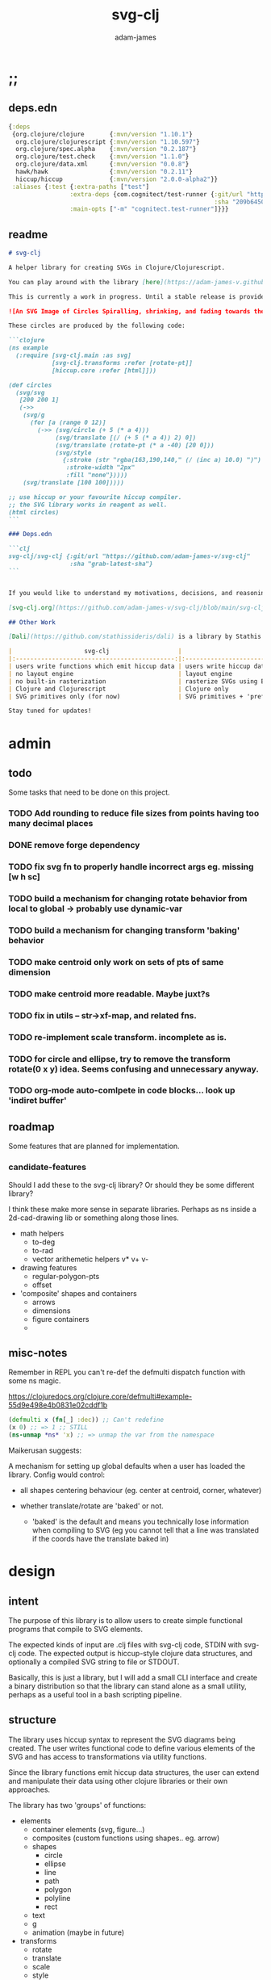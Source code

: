 * ;;
#+Title: svg-clj
#+AUTHOR: adam-james
#+STARTUP: overview
#+EXCLUDE_TAGS: excl
#+PROPERTY: header-args :cache yes :noweb yes :results none :mkdirp yes :padline yes :async
#+HTML_DOCTYPE: html5
#+OPTIONS: toc:2 num:nil html-style:nil html-postamble:nil html-preamble:nil html5-fancy:t

** deps.edn
#+NAME: deps.edn
#+begin_src clojure :tangle ./deps.edn
{:deps 
 {org.clojure/clojure       {:mvn/version "1.10.1"}
  org.clojure/clojurescript {:mvn/version "1.10.597"}
  org.clojure/spec.alpha    {:mvn/version "0.2.187"}
  org.clojure/test.check    {:mvn/version "1.1.0"}
  org.clojure/data.xml      {:mvn/version "0.0.8"}
  hawk/hawk                 {:mvn/version "0.2.11"}
  hiccup/hiccup             {:mvn/version "2.0.0-alpha2"}}
 :aliases {:test {:extra-paths ["test"]
                 :extra-deps {com.cognitect/test-runner {:git/url "https://github.com/cognitect-labs/test-runner.git"
                                                         :sha "209b64504cb3bd3b99ecfec7937b358a879f55c1"}}
                 :main-opts ["-m" "cognitect.test-runner"]}}}

#+end_src

** readme
#+BEGIN_SRC markdown :tangle ./readme.md
# svg-clj

A helper library for creating SVGs in Clojure/Clojurescript.

You can play around with the library [here](https://adam-james-v.github.io/dev/svg-clj/)

This is currently a work in progress. Until a stable release is provided, this library is considered to be in a 'prototype' state. Breaking changes are possible until a proper release is achieved.

![An SVG Image of Circles Spiralling, shrinking, and fading towards the image center.](https://github.com/adam-james-v/svg-clj/blob/main/examples/circles.svg "Circles")

These circles are produced by the following code:

```clojure
(ns example
  (:require [svg-clj.main :as svg]
            [svg-clj.transforms :refer [rotate-pt]]
            [hiccup.core :refer [html]]))

(def circles
  (svg/svg
   [200 200 1]
   (->>
    (svg/g 
      (for [a (range 0 12)]
        (->> (svg/circle (+ 5 (* a 4)))
             (svg/translate [(/ (+ 5 (* a 4)) 2) 0])
             (svg/translate (rotate-pt (* a -40) [20 0]))
             (svg/style 
               {:stroke (str "rgba(163,190,140," (/ (inc a) 10.0) ")")
                :stroke-width "2px"
                :fill "none"}))))
    (svg/translate [100 100]))))

;; use hiccup or your favourite hiccup compiler.
;; the SVG library works in reagent as well.
(html circles)
```

### Deps.edn

```clj
svg-clj/svg-clj {:git/url "https://github.com/adam-james-v/svg-clj"
                 :sha "grab-latest-sha"}
```


If you would like to understand my motivations, decisions, and reasoning for the choices I've made in this library, you can read the .org file in the top level of this repo.

[svg-clj.org](https://github.com/adam-james-v/svg-clj/blob/main/svg-clj.org). I attempt to do literate programming in my org files, but I have a scattered approach, so please be patient if you're reading the notes; they may not always make sense. Proper documentation is, naturally, a key element in bringing this project from prototype to release.

## Other Work

[Dali](https://github.com/stathissideris/dali) is a library by Stathis Sideris that also works with SVG. Since I have only recently heard about this library, I have not yet had time to do a detailed comparison but, at a glance, some differences I see are:

|                    svg-clj                   |                       dali                      |
|:--------------------------------------------:|:-----------------------------------------------:|
| users write functions which emit hiccup data | users write hiccup data directly                |
| no layout engine                             | layout engine                                   |
| no built-in rasterization                    | rasterize SVGs using Batik                      |
| Clojure and Clojurescript                    | Clojure only                                    |
| SVG primitives only (for now)                | SVG primitives + 'prefabs' (eg. markers/arrows) |

Stay tuned for updates!

#+END_SRC

* admin
** todo
Some tasks that need to be done on this project.
*** TODO Add rounding to reduce file sizes from points having too many decimal places
*** DONE remove forge dependency
*** TODO fix svg fn to properly handle incorrect args eg. missing [w h sc]
*** TODO build a mechanism for changing rotate behavior from local to global -> probably use *dynamic-var* 
*** TODO build a mechanism for changing transform 'baking' behavior
*** TODO make centroid only work on sets of pts of same dimension
*** TODO make centroid more readable. Maybe juxt?s
*** TODO fix in utils -- str->xf-map, and related fns.
*** TODO re-implement scale transform. incomplete as is.
*** TODO for circle and ellipse, try to remove the transform rotate(0 x y) idea. Seems confusing and unnecessary anyway.
*** TODO org-mode auto-comlpete in code blocks... look up 'indiret buffer'
** roadmap
Some features that are planned for implementation.

*** candidate-features
Should I add these to the svg-clj library? Or should they be some different library?

I think these make more sense in separate libraries. Perhaps as ns inside a 2d-cad-drawing lib or something along those lines. 

- math helpers
  - to-deg
  - to-rad
  - vector arithemetic helpers v* v+ v-
- drawing features  
  - regular-polygon-pts  
  - offset
- 'composite' shapes and containers
  - arrows
  - dimensions
  - figure containers
  - 

** misc-notes
Remember in REPL you can't re-def the defmulti dispatch function with some ns magic.

https://clojuredocs.org/clojure.core/defmulti#example-55d9e498e4b0831e02cddf1b

#+begin_src clojure
(defmulti x (fn[_] :dec)) ;; Can't redefine
(x 0) ;; => 1 ;; STILL 
(ns-unmap *ns* 'x) ;; => unmap the var from the namespace

#+end_src


Maikerusan suggests:

A mechanism for setting up global defaults when a user has loaded the library.
Config would control:
 - all shapes centering behaviour (eg. center at centroid, corner, whatever)

 - whether translate/rotate are 'baked' or not.
   - 'baked' is the default and means you technically lose information when compiling to SVG (eg you cannot tell that a line was translated if the coords have the translate baked in)

* design
** intent
The purpose of this library is to allow users to create simple functional programs that compile to SVG elements. 

The expected kinds of input are .clj files with svg-clj code, STDIN with svg-clj code. The expected output is hiccup-style clojure data structures, and optionally a compiled SVG string to file or STDOUT.

Basically, this is just a library, but I will add a small CLI interface and create a binary distribution so that the library can stand alone as a small utility, perhaps as a useful tool in a bash scripting pipeline.

** structure
The library uses hiccup syntax to represent the SVG diagrams being created. The user writes functional code to define various elements of the SVG and has access to transformations via utility functions.

Since the library functions emit hiccup data structures, the user can extend and manipulate their data using other clojure libraries or their own approaches. 

The library has two 'groups' of functions:

- elements
  - container elements (svg, figure...)
  - composites (custom functions using shapes.. eg. arrow)
  - shapes
    - circle
    - ellipse
    - line
    - path
    - polygon
    - polyline
    - rect
  - text
  - g
  - animation (maybe in future)

- transforms
  - rotate
  - translate
  - scale
  - style

There are utility type functions as well
- geometric utilities (centroid, bounds)
- data manipulation utilities

** opinionated-approach
This is not quite a straight wrapper for SVG functionality. I have altered the default behavior of some functions.

For example, a rectangle is drawn centered around the orgin by default. Plain SVG rectangles draw with the first corner located at the origin by default.

All rotations are applied to shapes locally by default. This means that a circle at [10 0] rotated by 90 deg will not appear to move using svg-clj; the shape itself is being spun around it's center, but that center point is not moving. Default SVG behaviour rotates around the origin by default. So, any elements offset from the orgin will move large distances away from their starting positions. 

This choice was made because it feels more intuitive (to me, at least) to draw with local transformation operations in mind.

As much as possible, all transformation calculations are 'baked' into shape coordinates and points directly. This means that a [10 20] rectangle that gets translated by [100 100] will be rendered to SVG as follows:

#+begin_src clojure
(comment 
  (translate [100 100] (rect 10 20))
  ;; => [:rect {:width 10, :height 20, :x 95.0, :y 90.0, :transform "rotate(0 100.0 100.0)"}]
  (def a *1)
  (html a)
  ;; => "<rect height=\"20\" transform=\"rotate(0 100.0 100.0)\" width=\"10\" x=\"95.0\" y=\"90.0\"></rect>"
)
#+end_src

** feedback
*** GreenCoder
 Greencoder sent several twitter DMs with some criticisms/feedback.

 - translate function is doing 2 things at the same time: Map + translate
  - not good for composability. doesnt behave the same way as map does
  - with translate, the elems are inlined while with map they are not

 - translate keeps specs in the fn body, but spec has slow runtime so make it optional or replace somehow

   --- for 'playground' or quick and dirty REPL work, I still kinda think it's ok. weak argument, but... I'm lazy when I'm in the CLJ repl.

 - hiccup/html deprecated use hiccup2

 - ->> thread last macro should be kept for stream operations to compose better with other fns

 - I think that translate-element should take elem as first argument.


strictly speaking, translate and rotate are not operating on streams of data, but rather on objects
 - assoc and dissoc use thread first -> you do a thing to a single 'object'
 - map and filter use thread last    -> map and filter will work on lists... lazy, infinite, all possible. 

* utils
#+begin_src clojure :tangle ./src/svg_clj/utils.cljc
(ns svg-clj.utils
  (:require [clojure.string :as str]
            #?(:cljs
               [cljs.reader :refer [read-string]])))

;; vector arithmetic helpers
(def v+ (partial mapv +))
(def v- (partial mapv -))
(def v* (partial mapv *))

;; simple calcs
(defn to-deg
  [rad]
  (* rad (/ 180 Math/PI)))

(defn to-rad
  [deg]
  (* deg (/ Math/PI 180)))

(defn round
  [num places]
  (let [d (Math/pow 10 places)]
    (/ (Math/round (* num d)) d)))

(defn average
  [& numbers]
  (let [n (count numbers)]
    (/ (apply + numbers) n)))
 
;; some string transformation tools
(defn v->s
  "Turns the vector `v` into a string formatted for use in SVG attributes."
  [v]
  (str/join "," v))

(defn s->v
  "Turns a string of comma or space separated numbers into a vector."
  [s]
  (-> s
      (str/trim)
      (str/split #"[, ]")
      (#(filter (complement empty?) %))
      (#(mapv read-string %))))

(defn xf-kv->str
  [[k v]]
  (str (symbol k) (apply list v)))

(defn str->xf-kv
  [s]
  (let [split (str/split s #"\(")
        key (keyword (first split))
        val (vec (read-string (str "(" (second split))))]
    [key val]))

(defn xf-map->str
  [m]
  (str/join "\n" (map xf-kv->str m)))

(defn str->xf-map
  [s]
  (if-let [s s]
    (into {} 
          (->> s
               (#(str/replace % #"\)" ")\n"))
               str/split-lines
               (map str/trim)
               (map str->xf-kv)))
    {}))

;; geom
(defn distance
  "compute distance between two points"
  [a b]
  (let [v (v- b a)
        v2 (reduce + (v* v v))]
    (Math/sqrt v2)))

(defn move-pt
  [mv pt]
  (v+ pt mv))

(defn rotate-pt
  [deg [x y]]
  (let [c (Math/cos (to-rad deg))
        s (Math/sin (to-rad deg))]
    [(- (* x c) (* y s))
     (+ (* x s) (* y c))]))

(defn rotate-pt-around-center
  [deg center pt]
  (->> pt
       (move-pt (map - center))
       (rotate-pt deg)
       (move-pt center)))

(defn dot*
  "calculates the dot product of two vectors"
  [a b]
  (reduce + (map * a b)))
;; https://math.stackexchange.com/questions/361412/finding-the-angle-between-three-points
(defn angle-from-pts
  [p1 p2 p3]
  (let [v1 (v- p2 p1)
        v2 (v- p2 p3)
        l1 (distance p1 p2)
        l2 (distance p3 p2)
        n (dot* v1 v2)
        d (Math/abs (* l1 l2))]
    (when (not (= 0.0 (float d)))
      (to-deg (Math/acos (/ n d))))))
#+end_src

* specs-preds
#+begin_src clojure :tangle ./src/svg_clj/specs.cljc
(ns svg-clj.specs
  (:require [clojure.string :as str]
            [clojure.spec.alpha :as s]))
            
(s/def ::pt2d (s/tuple number? number?))
(s/def ::pts (s/coll-of ::pt2d))

(def svg-element-keys
  "SVG elements provided by the library."
  #{:circle
    :ellipse
    :line
    :path
    :polygon
    :polyline
    :rect
    :text
    :image
    :g})

(s/def ::basic-element
  (s/cat :tag svg-element-keys
         :props map?))

(s/def ::text-element
  (s/cat :tag #{:text}
         :props map?
         :content string?))

(s/def ::g-element
  (s/cat :tag #{:g}
         :props map?
         :content (s/* ::svg-element)))

(s/def ::svg-element
  (s/or :basic (s/spec ::basic-element)
        :text (s/spec ::text-element)
        :group (s/spec ::g-element)))

(s/def ::path-element
  (s/cat :tag #{:path}
         :props (s/keys :req-un [::d]) 
         :content (s/* ::svg-element)))

(defn pt2d? [a] (s/valid? ::pt2d a))
(defn pts? [s] (s/valid? ::pts s))

(defn element?
  "Checks if `elem` is an SVG element."
  [elem]
  (s/valid? ::svg-element elem))

(defn path-string-allowed? 
  [string] 
  (empty? (str/replace string #"[MmZzLlHhVvCcSsQqTtAaeE0-9-,.\s]" "")))

(defn path-string-valid-syntax?
  [string]
  (nil? (re-find #"[a-zA-Z][a-zA-Z]" string)))

(defn path-string-valid-start?
  [string]
  (nil? (re-find #"^[0-9-,.]" string)))

(defn path-string-valid-end?
  [string]
  (nil? (re-find #".*[-,.]$" string)))

(defn path-string-single-command?
  [string]
  (= 1 (count (re-seq #"[A-DF-Za-df-z]" string))))

(s/def ::path-string
  (s/and string?
         (complement empty?)
         path-string-allowed?
         path-string-valid-syntax?
         path-string-valid-start?
         path-string-valid-end?
         (complement path-string-single-command?)))

(s/def ::command-string
  (s/and string?
         (complement empty?)
         path-string-allowed?
         path-string-valid-syntax?
         path-string-valid-start?
         path-string-valid-end?
         path-string-single-command?))

(def commands #{"M" "L" "H" "V" "C" "S" "Q" "T" "A" "Z"})
(s/def ::command commands)
(s/def ::coordsys #{:rel :abs})
(s/def ::input (s/or :data (s/+ number?)
                     :nil nil?))
(s/def ::command-map
  (s/keys :req-un [::command ::coordsys ::input]))

(s/def ::bounds
  (s/tuple ::pt2d ::pt2d ::pt2d ::pt2d))
#+end_src

* path-dsl
The path element has a small DSL to create compound curves. This includes the following (taken from [[https://www.w3schools.com/graphics/svg_path.asp]]):

 M = moveto
 L = lineto
 H = horizontal lineto
 V = vertical lineto
 C = curveto
 S = smooth curveto
 Q = quadratic Bézier curve
 T = smooth quadratic Bézier curveto
 A = elliptical Arc
 Z = closepath

** ns
#+BEGIN_SRC clojure :tangle ./src/svg_clj/path.cljc
(ns svg-clj.path
  (:require [clojure.string :as str]
            [svg-clj.utils :as utils]))

#+END_SRC

** path
*** path
This path function is usable by the user but provides no path generation assistance. There are several functions defined later that handle path generation.

#+begin_src clojure :tangle ./src/svg_clj/path.cljc
(defn path
  "Wraps a path string `d` in a hiccup-style data structure.
  The path string is minimally evaluated and is otherwise untouched. Users should consider the function `polygon-path` for constructing paths from points. More complex paths can be built by combining paths with the function `merge-paths`"
  [d]
  [:path {:d d
          :fill-rule "evenodd"}])

#+end_src

**** spec
 #+begin_src clojure :tangle ./src/svg_clj/specs.cljc
 (s/fdef path
   :args (s/cat :d ::path-string)
   :ret ::path-element)
 #+end_src

** commands
Path strings are a sequence of commands. These commands can be thought of as moving a pen along the canvas to draw shapes/lines according to the command's inputs.

The order of these commands must be maintained, otherwise the shape will be drawn differently.

I'm going to make a few functions to split paths into commands and put them in a clojure map.

#+BEGIN_SRC clojure :tangle ./src/svg_clj/path.cljc
(defn- path-command-strings
  "Split the path string `ps` into a vector of path command strings."
  [ps]
  (-> ps
      (str/replace #"\n" " ")
      (str/split #"(?=[A-DF-Za-df-z])")
      (#(map str/trim %))
      (#(filter (complement empty?) %))))

(defn- relative?
  "True if the path command string `cs` has a relative coordinate command.
  Relative coordinate commands are lowercase.
  Absolute coordinate commands are uppercase."
  [cs]
  (let [csx (first (str/split cs #"[a-z]"))]
    (not (= cs csx))))

(defn- coord-sys-key
  "Returns the command string `cs`'s coord. system key.
  Key is either :rel or :abs."
  [cs]
  (if (relative? cs) :rel :abs))

(defn- command-input
  [cs]
  (let [i (str/split cs #"[A-DF-Za-df-z]")]
    (when (not (empty? (rest i)))
      (apply utils/s->v (rest i)))))

(defn- command
  "Transforms a command string `cs` into a map."
  [cs]
  {:command  (str/upper-case (re-find #"[A-DF-Za-df-z]" cs))
   :coordsys (coord-sys-key cs)
   :input (command-input cs)})

(defn- merge-cursor
  [[pcmd ccmd]]
  (let [cursor (vec (take-last 2 (:input pcmd)))]
    (assoc ccmd :cursor cursor)))

(defn path-string->commands
  "Turns path string `ps` into a list of its command maps."
  [ps]
  (->> ps
       path-command-strings
       (map command)
       (concat [{:command "M"
                 :coordsys :abs
                 :input [0 0]}])
       (partition 2 1)
       (map merge-cursor)))
#+END_SRC

*** spec
#+BEGIN_SRC clojure :tangle ./src/svg_clj/specs.cljc
(s/fdef path-command-strings
  :args (s/cat :path-string ::path-string)
  :ret (s/coll-of ::command-string))

(s/fdef command
  :args (s/cat :command-string ::command-string)
  :ret ::command-map)

(s/fdef path-string->commands
  :args (s/cat :path-string ::path-string)
  :ret (s/coll-of ::command-map))
#+END_SRC

** converting-vh
Given a list of commands, go until you find a V or H with a NON V NON H command preceding it.
Use the previous command to get the missing X or Y value
Create an equivalent L command using the recovered coord. and the V or H coord.
Recreate the sequence having swapped the V or H with the new L command.
Repeat this process over the whole sequence.
If the entire sequence has NO V or H, done.

#+BEGIN_SRC clojure :tangle ./src/svg_clj/path.cljc
(defn- any-vh?
  [cmds]
  (not (empty? (filter #{:vline :hline} (map :command cmds)))))

(defn- convert-vh
  [[pcmd ccmd]]
  (if (and (not (any-vh? [pcmd])) ;;prev. cmd must NOT be VH
           (any-vh? [ccmd])) ;; curr. cmd must be VH
    (let [[px py] (take-last 2 (:input pcmd))
          vh (:command ccmd)
          xinput (cond (= vh :hline) [(first (:input ccmd)) py]
                       (= vh :vline) [px (first (:input ccmd))])
          ncmd (-> ccmd
                   (assoc :command :line)
                   (assoc :input xinput))]
      [pcmd ncmd])
    [pcmd ccmd]))

(defn- convert-first-vh-cmd
  [cmds]
  (let [icmd (first cmds)]
    (cons icmd 
          (->> cmds
               (partition 2 1)
               (map convert-vh)
               (map second)))))

(defn- vh->l
  [cmds]
  (let [iters (iterate convert-first-vh-cmd cmds)]
    (->> iters
         (partition 2 1)
         (take-while (fn [[a b]] (not= a b)))
         last
         last)))
#+END_SRC

*** spec
#+BEGIN_SRC clojure :tangle ./src/svg_clj/specs.cljc
(s/fdef vh->l
  :argrs (s/cat :commands (s/coll-of ::command-map))
  :ret (complement any-vh?))
#+END_SRC

** build-path-strings
Given a sequence of command maps, produce a path string.

Then, we can losely consider a sequence of command maps to be the internal data structure for path manipulation. This means you can create multi-path path strings by passing a sequence of sequences of command maps.

For each cmd seq., convert to path-string, then apply string to concatenate these path strings into the final string. You can alternatively treat each path string as the attribute for a new path element and draw them separately.

The requirement is that if a user puts a path string into the system but does not transform it in any way, they should expect an equivalent string to be emitted from the cmds->str fn.

#+BEGIN_SRC clojure :tangle ./src/svg_clj/path.cljc
(defn- cmd->path-string
  [{:keys [:command :coordsys :input] :as cmd}]
  (let [c (if (= coordsys :abs)
            command
            (str/lower-case command))]
    (str c (str/join " " input))))

(defn cmds->path-string
  [cmds]
  (str/join " " (map cmd->path-string cmds)))
#+END_SRC

** merge-paths
#+BEGIN_SRC clojure :tangle ./src/svg_clj/path.cljc
(defn merge-paths
  "Merges a list of path elements together, keeping props from last path in the list."
  [& paths]
  (let [props (second (last paths))
        d (str/join " " (map #(get-in % [1 :d]) paths))]
    [:path (assoc props :d d)]))
#+END_SRC

*** spec
#+begin_src clojure :tangle ./src/svg_clj/specs.cljc
(s/fdef merge-paths
  :args (s/cat :paths (s/coll-of ::path-element))
  :ret ::path-element)
#+END_SRC

** partial-commands
The polygon-path function is a way to create valid path strings from a set of points. The idea is that any call to the polygon fn can be replaced with polygon-path and no visual difference would occur.

Then, paths can be further manipulated by combine and merge.

Convert list of pts into list of commands.
 - first command will be a MOVE command
 - last command will be a CLOSE command
   - can generalize this to polyline by having a close? flag

#+BEGIN_SRC clojure :tangle ./src/svg_clj/path.cljc
(defn- pt->l
  [pt]
  {:command "L"
   :coordsys :abs
   :input (vec pt)})

(defn- pt->m
  [pt]
  {:command "M"
   :coordsys :abs
   :input (vec pt)})
#+END_SRC

** polygons-polylines
#+BEGIN_SRC clojure :tangle ./src/svg_clj/path.cljc
(defn line-path
  [a b]
  (-> [(pt->m a) (pt->l b)]
      cmds->path-string
      path))

(defn polygon-path
  [pts]
  (let [open (pt->m (first pts))
        close {:command "Z"
               :coordsys :abs
               :input nil}]
    (-> (map pt->l (rest pts))
        (conj open)
        vec
        (conj close)
        cmds->path-string
        path)))

(defn polyline-path
  [pts]
  (let [open (pt->m (first pts))]
    (-> (map pt->l (rest pts))
        (conj open)
        vec
        cmds->path-string
        path)))

(defn rect-path
  [w h]
  (let [w2 (/ w 2.0)
        h2 (/ h 2.0)]
    (polygon-path [ [(- w2) (- h2)] [w2 (- h2)] 
                    [w2 h2]         [(- w2) h2] ])))
#+END_SRC

** bezier
#+BEGIN_SRC clojure :tangle ./src/svg_clj/path.cljc
(defn- partial-bezier
  ([a]
   (-> {:command "T"
        :coordsys :abs
        :input (vec a)}
       cmd->path-string))

  ([a b]
   (-> {:command "S"
        :coordsys :abs
        :input (concat a b)}
       cmd->path-string)))

(defn bezier
  ([a b c]
   (let [open (pt->m a)]
     (-> {:command "Q"
          :coordsys :abs
          :input (concat b c)}
         list
         (conj open)
         vec
         cmds->path-string
         path)))

  ([a b c d]
   (let [open (pt->m a)]
     (-> {:command "C"
          :coordsys :abs
          :input (concat b c d)}
         list
         (conj open)
         vec
         cmds->path-string
         path))))
#+END_SRC

** arc
#+BEGIN_SRC clojure :tangle ./src/svg_clj/path.cljc
(defn- partial-arc
  [rx ry rot laf sw a]
  (let [open (pt->m a)]
    (-> {:command "A"
         :coordsys :abs
         :input (concat [rx ry rot laf sw] a)}
        cmd->path-string)))

(defn- build-arc
  [rx ry rot laf sw a b]
  (let [open (pt->m a)]
    (-> {:command "A"
         :coordsys :abs
         :input (concat [rx ry rot laf sw] b)}
        list
        (conj open)
        vec
        cmds->path-string
        path)))

(defn arc
  [a ctr deg]
  (let [r (utils/distance a ctr)
        angle 0
        b (utils/rotate-pt-around-center deg ctr a)
        laf (if (<= deg 180) 0 1)]
     (build-arc r r angle laf 1 a b)))

(defn circle-path
  [r]
  (let [open (pt->m [r 0])
        close {:command "Z"
               :coordsys :abs
               :input nil}]
    (-> [open
         {:command "A"
          :coordsys :abs
          :input [r r 0 1 0 (- r) 0]}
         {:command "A"
          :coordsys :abs
          :input [r r 0 1 0 r 0]}
         close]
        cmds->path-string
        path)))

(defn ellipse-path
  [rx ry]
  (let [open (pt->m [rx 0])
        close {:command "Z"
               :coordsys :abs
               :input nil}]
    (-> [open
         {:command "A"
          :coordsys :abs
          :input [rx ry 0 1 0 (- rx) 0]}
         {:command "A"
          :coordsys :abs
          :input [rx ry 0 1 0 rx 0]}
         close]
        cmds->path-string
        path)))

#+END_SRC

*** spec
#+begin_src clojure :tangle ./src/svg_clj/specs.cljc
(s/fdef polygon-path
  :args (s/cat :pts ::pts)
  :ret ::path-element)
#+END_SRC
* transforms-computations
Computations refer to calculatable properties of svg elements. They are bounds and centroid.

Transforms are translate, rotate, and scale. All transforms work well for most objects (:g and :text are exceptions). They all transform about the object's center point. This has the effect of 'local first' transformation.

This leads to challenges with groups. Groups must have their centroid calculated such that rotation and translation can correctly occur about the group's centroid. Internally, this means that the group's centroid is treated as the 'temporary global origin' and all objects are globally rotated about that temp. origin. This has the appearance of a group rotating locally, which is the intended outcome.

So, I either should fix the interface fn or eliminate it entirely.

** ns
#+begin_src clojure :tangle ./src/svg_clj/transforms.cljc
(ns svg-clj.transforms
   (:require [clojure.string :as str]
             [svg-clj.utils :as utils :refer [move-pt
                                              rotate-pt
                                              rotate-pt-around-center]]
             [svg-clj.path :as path]))

#+end_src

** calcs
For transforms, it is necessary to extract basic point data from commands. In general, all commands have simple point data. The exception is arcs, which need some calculation.

#+BEGIN_SRC clojure :tangle ./src/svg_clj/transforms.cljc
(defmulti command->pts :command)

(defmethod command->pts :default
  [{:keys [input]}]
  (mapv vec (partition 2 input)))

;; this is not implemented correctly yet.
;; just a 'stub' returning the end point of the arc
(defmethod command->pts "A"
  [{:keys [input cursor]}]
  (let [[rx ry deg laf sw x y] input
        b [x y]
        #_ctr #_[(- x (* (Math/cos (utils/to-rad deg)) rx))
             (- y (* (Math/sin (utils/to-rad deg)) rx))]
        ctr (utils/v+ cursor [rx 0])
        sa (utils/angle-from-pts cursor ctr b)
        angle (if (= 1 laf) (- 360 sa) sa)
        mids (mapv #(rotate-pt-around-center % ctr cursor) (rest (range 0 angle 90)))]
    (conj mids b)))

#+END_SRC

** centroid
*** centroid-element
#+BEGIN_SRC clojure :tangle ./src/svg_clj/transforms.cljc
(defn centroid-of-pts
  "Calculates the arithmetic mean position of the given `pts`."
  [pts]
  (let [ndim (count (first (sort-by count pts)))
        splits (for [axis (range 0 ndim)]
                 (map #(nth % axis) pts))]
    (mapv #(apply utils/average %) splits)))

(defmulti centroid-element
  (fn [element]
    (first element)))

(defmethod centroid-element :circle
  [[_ props]]
  [(:cx props) (:cy props)])  

(defmethod centroid-element :ellipse
  [[_ props]]
  [(:cx props) (:cy props)])

(defmethod centroid-element :line
  [[_ props]]
  (let [a (mapv #(get props %) [:x1 :y1])
        b (mapv #(get props %) [:x2 :y2])]
    (centroid-of-pts [a b])))

(defmethod centroid-element :polygon
  [[_ props]]
  (let [pts (mapv utils/s->v (str/split (:points props) #" "))]
    (centroid-of-pts pts)))

(defmethod centroid-element :polyline
  [[_ props]]
  (let [pts (mapv utils/s->v (str/split (:points props) #" "))]
    (centroid-of-pts pts)))

(defmethod centroid-element :rect
  [[_ props]]
  [(+ (:x props) (/ (:width  props) 2.0))
   (+ (:y props) (/ (:height props) 2.0))])

(defmethod centroid-element :image
  [[_ props]]
  [(+ (:x props) (/ (:width  props) 2.0))
   (+ (:y props) (/ (:height props) 2.0))])

;; this is not done yet. Text in general needs a redo.
(defmethod centroid-element :text
  [[_ props text]]
  [(:x props) (:y props)])
#+END_SRC

**** spec
#+BEGIN_SRC clojure :tangle ./src/svg_clj/specs.cljc
(s/fdef centroid-of-pts
  :args (s/cat :pts ::pts)
  :ret ::pt2d)
#+END_SRC

*** centroid-element-path
The first idea for calculating path centroid is to get all point data from every command, mapcat them together, and just run centroid-of-pts on that list of points.

I don't know yet if the 'easy' method will be accurate for paths that contain curves and arcs. It is possible that the centroid calculated by pts/control points is not accurate.

Ideas to keep in mind:
- parametric bezier curve, sample t and regular interval to build a polyline approximating the curve, and calculate centroid from those pts
- tessellate the whole path and get centroids of every triangle, then centroid of centroids... should be ok

#+begin_src clojure :tangle ./src/svg_clj/transforms.cljc
(defmethod centroid-element :path
  [[_ props]]
  (let [cmds (path/path-string->commands (:d props))
        pts (mapcat command->pts cmds)]
    (centroid-of-pts (vec (into #{} pts)))))
#+end_src

*** group-centroid
#+BEGIN_SRC clojure :tangle ./src/svg_clj/transforms.cljc
(declare centroid)
(defmethod centroid-element :g
  [[_ props & content]]
  (centroid-of-pts (into #{} (map centroid content))))

#+END_SRC

*** interface
#+BEGIN_SRC clojure :tangle ./src/svg_clj/transforms.cljc
(defn centroid
  "Calculates the arithmetic mean position of all points of all given `elems`."
  [& elems]
  (if (and (= 1 (count elems))
           (not (keyword? (first (first elems)))))
    ;; content is a list of a list of elements
    (recur (first elems))
    ;; content is a single element OR a list of elements
    (centroid-of-pts (mapv centroid-element elems))))

#+END_SRC

**** spec
#+BEGIN_SRC clojure :tangle ./src/svg_clj/specs.cljc
(s/fdef centroid
  :args (s/or :one (s/coll-of ::svg-element)
              :many (s/coll-of (s/+ ::svg-element)))
  :ret ::pt2d)
#+END_SRC
** bounds
*** bounds-fn
#+begin_src clojure :results none :tangle ./src/svg_clj/transforms.cljc
(defn pts->bounds
  [pts]
  (let [xmax (apply max (map first pts))
        ymax (apply max (map second pts))
        xmin (apply min (map first pts))
        ymin (apply min (map second pts))]
    (vector [xmin ymin]
            [xmax ymin]
            [xmax ymax]
            [xmin ymax])))
#+end_src

*** bounds-element
#+BEGIN_SRC clojure :tangle ./src/svg_clj/transforms.cljc
(defmulti bounds-element
  (fn [element]
    (first element)))

(defmethod bounds-element :circle
  [[_ props]]
  (let [c [(:cx props) (:cy props)]
        r (:r props)
        pts (mapv #(utils/v+ c %) [[r 0]
                             [0 r]
                             [(- r) 0]
                             [0 (- r)]])]
    (pts->bounds pts)))

(defmethod bounds-element :ellipse
  [[_ props]]
  (let [xf (utils/str->xf-map  (get props :transform "rotate(0 0 0)"))
        deg (get-in xf [:rotate 0])
        mx (get-in xf [:rotate 1])
        my (get-in xf [:rotate 2])
        c [(:cx props) (:cy props)]
        rx (:rx props)
        ry (:ry props)
        pts (mapv #(utils/v+ c %) [[rx 0]
                             [0 ry] 
                             [(- rx) 0]
                             [0 (- ry)]])
        bb (pts->bounds pts)
        obb (mapv #(rotate-pt-around-center deg [mx my] %) bb)
        xpts (mapv #(rotate-pt-around-center deg [mx my] %) pts)
        small-bb (pts->bounds xpts)
        large-bb (pts->bounds obb)]
    ;; not accurate, but good enough for now
    ;; take the bb to be the average between the small and large
    (pts->bounds (mapv #(centroid-of-pts [%1 %2]) small-bb large-bb))))

(defmethod bounds-element :line
  [[_ props]]
  (let [a (mapv #(get props %) [:x1 :y1])
        b (mapv #(get props %) [:x2 :y2])]
    (pts->bounds [a b])))

(defmethod bounds-element :polygon
  [[_ props]]
  (let [pts (mapv utils/s->v (str/split (:points props) #" "))]
    (pts->bounds pts)))

(defmethod bounds-element :polyline
  [[_ props]]
  (let [pts (mapv utils/s->v (str/split (:points props) #" "))]
    (pts->bounds pts)))

(defmethod bounds-element :rect
  [[_ props]]
  (let [xf (utils/str->xf-map (get props :transform "rotate(0 0 0)"))
        deg (get-in xf [:rotate 0])
        mx (get-in xf [:rotate 1])
        my (get-in xf [:rotate 2])
        x (:x props)
        y (:y props)
        w (:width props)
        h (:height props)
        pts [[x y]
             [(+ x w) y]
             [(+ x w) (+ y h)]
             [x (+ y h)]]
        xpts (mapv #(rotate-pt-around-center deg [mx my] %) pts)]
    (pts->bounds xpts)))

(defmethod bounds-element :image
  [[_ props]]
  (let [xf (utils/str->xf-map (get props :transform "rotate(0 0 0)"))
        deg (get-in xf [:rotate 0])
        mx (get-in xf [:rotate 1])
        my (get-in xf [:rotate 2])
        x (:x props)
        y (:y props)
        w (:width props)
        h (:height props)
        pts [[x y]
             [(+ x w) y]
             [(+ x w) (+ y h)]
             [x (+ y h)]]
        xpts (mapv #(rotate-pt-around-center deg [mx my] %) pts)]
    (pts->bounds xpts)))

;; this is not done yet. Text in general needs a redo.
(defmethod bounds-element :text
  [[_ props text]]
  [[(:x props) (:y props)]])

#+END_SRC

*** bounds-element-path
#+BEGIN_SRC clojure :tangle ./src/svg_clj/transforms.cljc
(defmethod bounds-element :path
  [[_ props]]
  (let [cmds (path/path-string->commands (:d props))
        pts (mapcat command->pts cmds)]
    (pts->bounds pts)))

#+END_SRC

*** group-bounds
#+BEGIN_SRC clojure :tangle ./src/svg_clj/transforms.cljc
(declare bounds)
(defmethod bounds-element :g
  [[_ props & content]]
  (pts->bounds (apply concat (map bounds content))))

#+END_SRC

*** interface
#+BEGIN_SRC clojure :tangle ./src/svg_clj/transforms.cljc
(defn bounds
  "Calculates the axis-aligned bounding box of `elems`.
  The returned bounding box is a list of four points:
  [Bottom Left, Bottom Right, Top Right, Top Left]."
  [& elems]
  (if (and (= 1 (count elems))
           (not (keyword? (first (first elems)))))
    ;; content is a list of a list of elements
    (recur (first elems))
    ;; content is a single element OR a list of elements
    (pts->bounds (mapcat bounds-element elems))))

#+END_SRC

**** spec
#+BEGIN_SRC clojure :tangle ./src/svg_clj/specs.cljc
(s/fdef bounds
  :args (s/cat :elems (s/coll-of ::svg-element))
  :ret ::bounds)
#+END_SRC
** translate
*** translate-element
#+BEGIN_SRC clojure :tangle ./src/svg_clj/transforms.cljc
(defn- get-props 
  [props]
  (merge {:rotate [0 0 0]} (utils/str->xf-map (get props :transform))))

(defmulti translate
  (fn [_ element]
    (if (keyword? (first element))
      (first element)
      :list)))

(defmethod translate :list
  [[x y] elems]
  (map #(translate [x y] %) elems))

(defmethod translate :circle
  [[x y] [k props]]
  (let [xf (get-props props)
        cx (:cx props)
        cy (:cy props)
        new-xf (-> xf
                   (assoc-in [:rotate 1] (+ x cx))
                   (assoc-in [:rotate 2] (+ y cy)))
        new-props (-> props
                      (assoc :transform (utils/xf-map->str new-xf))
                      (update :cx + x)
                      (update :cy + y))]
    [k new-props]))

(defmethod translate :ellipse
  [[x y] [k props]]
  (let [xf (get-props props)
        cx (:cx props)
        cy (:cy props)
        new-xf (-> xf
                   (assoc-in [:rotate 1] (+ x cx))
                   (assoc-in [:rotate 2] (+ y cy)))
        new-props (-> props
                      (assoc :transform (utils/xf-map->str new-xf))
                      (update :cx + x)
                      (update :cy + y))]
    [k new-props]))

(defmethod translate :line
  [[x y] [k props]]
  (let [new-props (-> props
                      (update :x1 + x)
                      (update :y1 + y)
                      (update :x2 + x)
                      (update :y2 + y))]
    [k new-props]))

(defmethod translate :polygon
  [[x y] [k props]]
  (let [pts (mapv utils/s->v (str/split (:points props) #" "))
        xpts (->> pts 
                  (map (partial utils/v+ [x y]))
                  (map utils/v->s))]
    [k (assoc props :points (str/join " " xpts))]))

(defmethod translate :polyline
  [[x y] [k props]]
  (let [pts (mapv utils/s->v (str/split (:points props) #" "))
        xpts (->> pts 
                  (map (partial utils/v+ [x y]))
                  (map utils/v->s))]
    [k (assoc props :points (str/join " " xpts))]))

(defmethod translate :rect
  [[x y] [k props]]
  (let [[cx cy] (centroid [k props])
        xf (get-props props)
        new-xf (-> xf
                   (assoc-in [:rotate 1] (+ cx x))
                   (assoc-in [:rotate 2] (+ cy y)))
        new-props (-> props
                      (assoc :transform (utils/xf-map->str new-xf))
                      (update :x + x)
                      (update :y + y))]
    [k new-props]))

(defmethod translate :image
  [[x y] [k props]]
  (let [[cx cy] (centroid [k props])
        xf (get-props props)
        new-xf (-> xf
                   (assoc-in [:rotate 1] (+ cx x))
                   (assoc-in [:rotate 2] (+ cy y)))
        new-props (-> props
                      (assoc :transform (utils/xf-map->str new-xf))
                      (update :x + x)
                      (update :y + y))]
    [k new-props]))

(defmethod translate :text
  [[x y] [k props text]]
  (let [xf (get-props props)
        new-xf (-> xf
                   (update-in [:rotate 1] + x)
                   (update-in [:rotate 2] + y))
        new-props (-> props
                      (assoc :transform (utils/xf-map->str new-xf))
                      (update :x + x)
                      (update :y + y))]
    [k new-props text]))

#+END_SRC

*** translate-element-path
To complete the translate implementation, I have to make sure path elements can be propery handled.

To do this, I have a second multimethod to handle different commands that can show up in a path string. Command data structures are produced using the path-dsl functions defined earlier.

#+BEGIN_SRC clojure :tangle ./src/svg_clj/transforms.cljc
(defmulti translate-path-command
  (fn [_ m]
    (:command m)))

(defmethod translate-path-command "M"
  [[x y] {:keys [:input] :as m}]
  (assoc m :input (utils/v+ [x y] input)))

(defmethod translate-path-command "L"
  [[x y] {:keys [:input] :as m}]
  (assoc m :input (utils/v+ [x y] input)))

(defmethod translate-path-command "H"
  [[x y] {:keys [:input] :as m}]
  (assoc m :input (utils/v+ [x] input)))

(defmethod translate-path-command "V"
  [[x y] {:keys [:input] :as m}]
  (assoc m :input (utils/v+ [y] input)))

;; x y x y x y because input will ahve the form:
;; [x1 y1 x2 y2 x y] (first two pairs are control points)
(defmethod translate-path-command "C"
  [[x y] {:keys [:input] :as m}]
  (assoc m :input (utils/v+ [x y x y x y] input)))

;; similar approach to above, but one control point is implicit
(defmethod translate-path-command "S"
  [[x y] {:keys [:input] :as m}]
  (assoc m :input (utils/v+ [x y x y] input)))

(defmethod translate-path-command "Q"
  [[x y] {:keys [:input] :as m}]
  (assoc m :input (utils/v+ [x y x y] input)))

(defmethod translate-path-command "T"
  [[x y] {:keys [:input] :as m}]
  (assoc m :input (utils/v+ [x y] input)))

;; [rx ry xrot laf swf x y]
;; rx, ry do not change
;; xrot also no change
;; large arc flag and swf again no change
(defmethod translate-path-command "A"
  [[x y] {:keys [:input] :as m}]
  (let [[rx ry xrot laf swf ox oy] input]
    (assoc m :input [rx ry xrot laf swf (+ x ox) (+ y oy)])))

(defmethod translate-path-command "Z"
  [_ cmd]
  cmd)

(defmethod translate-path-command :default
  [a cmd]
  [a cmd])

(defmethod translate :path
  [[x y] [k props]]
  (let [cmds (path/path-string->commands (:d props))
        xcmds (map #(translate-path-command [x y] %) cmds)]
    [k (assoc props :d (path/cmds->path-string xcmds))]))

#+END_SRC

*** group-translate
#+BEGIN_SRC clojure :tangle ./src/svg_clj/transforms.cljc
#_(declare translate)
(defmethod translate :g
  [[x y] [k props & content]]
  (->> content
       (map (partial translate [x y]))
       (filter (complement nil?))
       (into [k props])))

#+END_SRC

** rotate
*** rotate-element
Rotate-element-by-transform leaves 'nil' for content. I filtered that out, but I suspect there's a cleaner way to do it.

Consider refactor at some point.

#+BEGIN_SRC clojure :tangle ./src/svg_clj/transforms.cljc
(defn rotate-element-by-transform
  [deg [k props content]]
  (let [xf (get-props props)
        new-xf (-> xf
                   (update-in [:rotate 0] + deg))
        new-props (assoc props :transform (utils/xf-map->str new-xf))]
    (vec (filter (complement nil?) [k new-props (when content content)]))))

(defmulti rotate
  (fn [_ element]
    (if (keyword? (first element))
      (first element)
      :list)))

(defmethod rotate :list
  [deg elems]
  (map #(rotate deg %) elems))

(defmethod rotate :circle
  [deg [k props]]
  (rotate-element-by-transform deg [k props]))

(defmethod rotate :ellipse
  [deg [k props]]
  (rotate-element-by-transform deg [k props]))

(defmethod rotate :line
  [deg [k props]] 
  (let [pts [[(:x1 props) (:y1 props)] [(:x2 props) (:y2 props)]]
        [[x1 y1] [x2 y2]]  (->> pts
                                (map #(utils/v- % (centroid-of-pts pts)))
                                (map #(rotate-pt deg %))
                                (map #(utils/v+ % (centroid-of-pts pts))))
        new-props (assoc props :x1 x1 :y1 y1 :x2 x2 :y2 y2)]
    [k new-props]))

(defmethod rotate :polygon
  [deg [k props]]
  (let [ctr (centroid [k props])
        pts (mapv utils/s->v (str/split (:points props) #" "))
        xpts (->> pts
                  (map #(utils/v- % ctr))
                  (map #(rotate-pt deg %))
                  (map #(utils/v+ % ctr))
                  (map utils/v->s))
        xprops (assoc props :points (str/join " " xpts))]
    [k xprops]))

(defmethod rotate :polyline
  [deg [k props]]
  (let [ctr (centroid [k props])
        pts (mapv utils/s->v (str/split (:points props) #" "))
        xpts (->> pts
                  (map #(utils/v- % ctr))
                  (map #(rotate-pt deg %))
                  (map #(utils/v+ % ctr))
                  (map utils/v->s))
        xprops (assoc props :points (str/join " " xpts))]
    [k xprops]))

(defmethod rotate :rect
  [deg [k props]]
  (let [[cx cy] (centroid [k props])
        xf (get-props props)
        new-xf (-> xf
                   (update-in [:rotate 0] + deg)
                   (assoc-in  [:rotate 1] cx)
                   (assoc-in  [:rotate 2] cy))
        new-props (assoc props :transform (utils/xf-map->str new-xf))]
    [k new-props]))

(defmethod rotate :image
  [deg [k props]]
  (let [[cx cy] (centroid [k props])
        xf (get-props props)
        new-xf (-> xf
                   (update-in [:rotate 0] + deg)
                   (assoc-in  [:rotate 1] cx)
                   (assoc-in  [:rotate 2] cy))
        new-props (assoc props :transform (utils/xf-map->str new-xf))]
    [k new-props]))

(defmethod rotate :text
  [deg [k props text]]
  (rotate-element-by-transform deg [k props text]))

#+END_SRC

*** rotate-element-path
To complete the translate implementation, I have to make sure path elements can be propery handled.

To do this, I have a second multimethod to handle different commands that can show up in a path string. Command data structures are produced using the path-dsl functions defined earlier.

#+BEGIN_SRC clojure :tangle ./src/svg_clj/transforms.cljc
(defmulti rotate-path-command
  (fn [_ _ m]
    (:command m)))

(defmethod rotate-path-command "M"
  [ctr deg {:keys [:input] :as m}]
  (let [xpt (->> input
                 (#(utils/v- % ctr))
                 (rotate-pt deg)
                 (utils/v+ ctr))]
    (assoc m :input xpt)))

(defmethod rotate-path-command "L"
  [ctr deg {:keys [:input] :as m}]
  (let [xpt (->> input
                 (#(utils/v- % ctr))
                 (rotate-pt deg)
                 (utils/v+ ctr))]
    (assoc m :input xpt)))

(defmethod rotate-path-command "C"
  [ctr deg {:keys [:input] :as m}]
  (let [xinput (->> input
                    (partition 2)
                    (map vec)
                    (map #(utils/v- % ctr))
                    (map #(rotate-pt deg %))
                    (map #(utils/v+ % ctr))
                    (apply concat))]
    (assoc m :input xinput)))

(defmethod rotate-path-command "S"
  [ctr deg {:keys [:input] :as m}]
  (let [xinput (->> input
                    (partition 2)
                    (map vec)
                    (map #(utils/v- % ctr))
                    (map #(rotate-pt deg %))
                    (map #(utils/v+ % ctr))
                    (apply concat))]
    (assoc m :input xinput)))

(defmethod rotate-path-command "Q"
  [ctr deg {:keys [:input] :as m}]
  (let [xinput (->> input
                    (partition 2)
                    (map vec)
                    (map #(utils/v- % ctr))
                    (map #(rotate-pt deg %))
                    (map #(utils/v+ % ctr))
                    (apply concat))]
    (assoc m :input xinput)))

(defmethod rotate-path-command "T"
  [ctr deg {:keys [:input] :as m}]
  (let [xpt (->> input
                 (#(utils/v- % ctr))
                 (rotate-pt deg)
                 (utils/v+ ctr))]
    (assoc m :input xpt)))

;; [rx ry xrot laf swf x y]
;; rx, ry do not change
;; xrot also no change
;; large arc flag and swf again no change
(defmethod rotate-path-command "A"
  [ctr deg {:keys [:input] :as m}]
  (let [[rx ry xrot laf swf ox oy] input
        [nx ny] (->> [ox oy]
                     (#(utils/v- % ctr))
                     (rotate-pt deg)
                     (utils/v+ ctr))]
    (assoc m :input [rx ry (+ xrot deg) laf swf nx ny])))

(defmethod rotate-path-command "Z"
  [_ _ cmd]
  cmd)

(defmethod rotate-path-command :default
  [a cmd]
  [a cmd])

(defmethod rotate :path
  [deg [k props]]
  (let [ctr (centroid [k props])
        cmds (path/path-string->commands (:d props))
        xcmds (map #(rotate-path-command ctr deg %) cmds)]
    [k (assoc props :d (path/cmds->path-string xcmds))]))

#+END_SRC

*** group-rotate
If I let the rotate 'pass through' a group, it rotates every child element locally. This has the effect of ignoring grouped elements that you do want to rotate about the group's center.

Each child of a group must be rotated around the group's midpoint.
So,
- find group midpoint
- apply rotation to children about group midpoint
  - rotate child by deg
  - translate child to new center (rotate its orig midpoint about group midpoint to find new position)

#+BEGIN_SRC clojure :tangle ./src/svg_clj/transforms.cljc
(defmethod rotate :g
  [deg [k props & content]]
  (let [[gcx gcy] (centroid-of-pts (bounds (into [k props] content)))
        xfcontent (for [child content]
                    (let [ch (translate [(- gcx) (- gcy)] child)
                          ctr (if (= :g (first ch))
                                (centroid-of-pts (bounds ch))
                                (centroid ch))
                          xfm (->> ctr
                                   (rotate-pt deg)
                                   (utils/v+ [gcx gcy]))]
                      (->> ch
                           (translate (utils/v* [-1 -1] ctr))
                           (rotate deg)
                           (translate xfm))))]
    (into [k props] (filter (complement nil?) xfcontent))))

#+END_SRC

** scale
Scale implementation doesn't seem to work correctly in all cases. For example, scaling something down and translating a group containing it will shift it, which is undesired behaviour.

Scale should be 'baked into' all dimensions just like other transforms, where possible.

*** scale
#+BEGIN_SRC clojure :tangle ./src/svg_clj/transforms.cljc
(defn scale-by-transform
  [[sx sy] [k props & content]]
  (let [xf (utils/str->xf-map (:transform props))
        new-xf (-> xf
                   (update :scale (fnil #(map * [sx sy] %) [1 1])))
        new-props (assoc props :transform (utils/xf-map->str new-xf))]
    [k new-props] content))

(defmulti scale
  (fn [_ element]
    (if (keyword? (first element))
      (first element)
      :list)))

(defmethod scale :list
  [[sx sy] elems]
  (map #(scale [sx sy] %) elems))

;; transforms are applied directly to the properties of shapes.
;; I have scale working the same way. One issue is that scaling a circle
;; turns it into an ellipse. This impl WILL change the shape to ellipse if non-uniform scaling is applied.

(defmethod scale :circle
  [[sx sy] [k props]]
  (let [circle? (= sx sy)
        r (:r props)
        new-props (if circle?
                    (assoc props :r (* r sx))
                    (-> props
                        (dissoc :r)
                        (assoc :rx (* sx r))
                        (assoc :ry (* sy r))))
        k (if circle? :circle :ellipse)]
    [k new-props]))

(defmethod scale :ellipse
  [[sx sy] [k props]]
  (let [new-props (-> props
                      (update :rx #(* sx %))
                      (update :ry #(* sy %)))]
    [k new-props]))

;; find bounding box center
;; translate bb-center to 0 0
;; scale all x y values by * [sx sy]
;; translate back to original bb-center

(defmethod scale :line
  [[sx sy] [k props]]
  (let [[cx cy] (centroid [k props])
        new-props (-> props
                      (update :x1 #(+ (* (- % cx) sx) cx))
                      (update :y1 #(+ (* (- % cy) sy) cy))
                      (update :x2 #(+ (* (- % cx) sx) cx))
                      (update :y2 #(+ (* (- % cy) sy) cy)))]
    [k new-props]))

(defn scale-pt-from-center
  [[cx cy] [sx sy] [x y]]
  [(+ (* (- x cx) sx) cx)
   (+ (* (- y cy) sy) cy)])

(defmethod scale :polygon
  [[sx sy] [k props]]
  (let [pts (mapv utils/s->v (str/split (:points props) #" "))
        ctr (centroid [k props])
        xpts (->> pts
                  (map (partial scale-pt-from-center ctr [sx sy]))
                  (map utils/v->s))]
    [k (assoc props :points (str/join " " xpts))]))

(defmethod scale :polyline
  [[sx sy] [k props]]
  (let [pts (mapv utils/s->v (str/split (:points props) #" "))
        ctr (centroid [k props])
        xpts (->> pts
                  (map (partial scale-pt-from-center ctr [sx sy]))
                  (map utils/v->s))]
    [k (assoc props :points (str/join " " xpts))]))

(defmethod scale :rect
  [[sx sy] [k props]]
  (let [cx (+ (:x props) (/ (:width props) 2.0))
        cy (+ (:y props) (/ (:height props) 2.0))
        w (* sx (:width props))
        h (* sy (:height props))
        new-props (-> props
                      (assoc :width w)
                      (assoc :height h)
                      (update :x #(+ (* (- % cx) sx) cx))
                      (update :y #(+ (* (- % cy) sy) cy)))]
    [k new-props]))

(defmethod scale :image
  [[sx sy] [k props]]
  (let [cx (+ (:x props) (/ (:width props) 2.0))
        cy (+ (:y props) (/ (:height props) 2.0))
        w (* sx (:width props))
        h (* sy (:height props))
        new-props (-> props
                      (assoc :width w)
                      (assoc :height h)
                      (update :x #(+ (* (- % cx) sx) cx))
                      (update :y #(+ (* (- % cy) sy) cy)))]
    [k new-props]))

(defmethod scale :text
  [[sx sy] [k props text]]
  (let [xf (get-props props)
        cx (get-in xf [:rotate 1])
        cy (get-in xf [:rotate 2])
        x (+ (* (- (:x props) cx) sx) cx)
        y (+ (* (- (:y props) cy) sy) cy)
        new-xf (-> xf
                   (assoc-in [:rotate 1] (- x))
                   (assoc-in [:rotate 2] (- y)))
        new-props (-> props
                      (assoc :transform (utils/xf-map->str new-xf))
                      (assoc :x x)
                      (assoc :y y)
                      (update-in [:style :font-size] #(* % sx)))]
    [k new-props text]))

(defmethod scale :g
  [[sx sy] [k props & content]]
  (let [xf (utils/str->xf-map (:transform props))
        new-xf (-> xf
                   (update :scale (fnil #(map * [sx sy] %) [1 1])))
        new-props (assoc props :transform (utils/xf-map->str new-xf))]
    (into [k new-props] content)))

#+END_SRC

*** scale-path
#+BEGIN_SRC clojure :tangle ./src/svg_clj/transforms.cljc
(defmulti scale-path-command
  (fn [_ _ m]
    (:command m)))

(defmethod scale-path-command :default
  [ctr [sx sy] {:keys [:input] :as m}]
  (let [pts (mapv vec (partition 2 input))
        xpts (->> pts
                  (mapcat (partial scale-pt-from-center ctr [sx sy])))]
    (assoc m :input (vec xpts))))

;; this is wrong. just a stub to get moving a bit
(defmethod scale-path-command "A"
  [ctr [sx sy] {:keys [:input] :as m}]
  (let [pts [(take-last 2 input)]
        xpts (->> pts
                  (mapcat (partial scale-pt-from-center ctr [sx sy])))]
    (assoc m :input (vec xpts))))

(defmethod scale :path
  [[sx sy] [k props]]
  (let [ctr (centroid [k props])
        cmds (path/path-string->commands (:d props))
        xcmds (map #(scale-path-command ctr [sx sy] %) cmds)]
    [k (assoc props :d (path/cmds->path-string xcmds))]))

#+END_SRC

* main
This ns should be renamed I think. Probably more descriptive to name it either:

- svg-clj.shapes OR
- svg-clj.primitives 

** ns
#+BEGIN_SRC clojure :tangle ./src/svg_clj/main.cljc
(ns svg-clj.main
  (:require [clojure.string :as str]
            #?(:clj [clojure.data.xml :as xml])
            [svg-clj.utils :as utils]))

#+END_SRC

** container-elements
Any elements that wrap content. Primary function is svg which is the ~container~ element for all other SVG elements.

*** svg
#+begin_src clojure :tangle ./src/svg_clj/main.cljc
(defn svg
   "This fn wraps `content` in an SVG container element.
   The SVG container is parameterized by width `w`, height `h`, and scale `sc`."
  [[w h sc] & content]
  [:svg {:width  w
         :height h
          :viewBox (str "0 0 " w " " h)
         :xmlns "http://www.w3.org/2000/svg"}
   (if sc
     [:g {:transform (str "scale(" sc ")")} content]
     content)])

#+end_src

** shapes
 A shape is a hiccup data structure that represents one of the valild SVG elements.

 All shape functions will return a vector of the following shape:

 ~[:tag {:props "value"} "content"]~

 The tag and props will always exist, but content may or may not exist. For most geometric shape elements, there is no content. Elements like ~text~ and ~g~ do have content.

 As a general term, I use 'element' to refer to the hiccup vector structure. So, ~[:circle {:r 2}]~ is an element as is ~[:p "some paragraph"]~. The vector ~[2 4]~ is not an element.

 The term 'properties' (sometimes written 'props') refers to the map in the index 1 of a hiccup vector.

 The term 'content' refers to the inner part of a hiccup data structure that is neither the key nor the properties. Content can be nil, length one, or many.

*** circle
#+begin_src clojure :tangle ./src/svg_clj/main.cljc
(defn circle
  [r]
  [:circle {:cx 0 :cy 0 :r r}])
#+end_src

**** spec
 #+begin_src clojure :tangle ./src/svg_clj/specs.cljc
 (s/fdef circle
   :args (s/cat :r number?)
   :ret ::svg-element)
 #+end_src

*** ellipse
 #+begin_src clojure :tangle ./src/svg_clj/main.cljc
 (defn ellipse
   [rx ry]
   [:ellipse {:cx 0 :cy 0 :rx rx :ry ry}])
 #+end_src

**** spec
 #+begin_src clojure :tangle ./src/svg_clj/specs.cljc
 (s/fdef ellipse
   :args (s/cat :rx number? :ry number?)
   :ret ::svg-element)
 #+end_src

*** line
 #+begin_src clojure :tangle ./src/svg_clj/main.cljc
 (defn line
   [[ax ay] [bx by]]
   [:line {:x1 ax :y1 ay :x2 bx :y2 by}])
 #+end_src

**** spec
 #+begin_src clojure :tangle ./src/svg_clj/specs.cljc
 (s/fdef line
   :args (s/cat :a ::pt2d :b ::pt2d)
   :ret ::svg-element)
 #+end_src

*** polygon
 #+begin_src clojure :tangle ./src/svg_clj/main.cljc
 (defn polygon
   [pts]
   [:polygon {:points (str/join " " (map utils/v->s pts))}])
 #+end_src

**** spec
 #+begin_src clojure :tangle ./src/svg_clj/specs.cljc
 (s/fdef polygon
   :args (s/cat :pts ::pts)
   :ret ::svg-element)
 #+end_src

*** polyline
#+begin_src clojure :tangle ./src/svg_clj/main.cljc
(defn polyline
  [pts]
  [:polyline {:points (str/join " " (map utils/v->s pts))}])

#+end_src

**** spec
 #+begin_src clojure :tangle ./src/svg_clj/specs.cljc
 (s/fdef polyline
   :args (s/cat :pts ::pts)
   :ret ::svg-element)
 #+end_src

*** rect
 #+begin_src clojure :tangle ./src/svg_clj/main.cljc
 (defn rect
   [w h]
   [:rect {:width w :height h :x (/ w -2.0) :y (/ h -2.0)}])
 #+end_src

**** spec
 #+begin_src clojure :tangle ./src/svg_clj/specs.cljc
 (s/fdef rect
   :args (s/cat :w number? :h number?)
   :ret ::svg-element)
 #+end_src

*** image
 #+begin_src clojure :tangle ./src/svg_clj/main.cljc
 (defn image
   [url w h]
   [:image {:href url :width w :height h :x (/ w -2.0) :y (/ h -2.0)}])
 #+end_src

**** spec
 #+begin_src clojure :tangle ./src/svg_clj/specs.cljc
 (s/fdef image
   :args (s/cat :url string? :w number? :h number?)
   :ret ::svg-element)
 #+end_src

*** g
#+begin_src clojure :tangle ./src/svg_clj/main.cljc
(defn g
  [& content]
  (if (and (= 1 (count content))
           (not (keyword? (first (first content)))))
    ;; content is a list of a list of elements
    (into [:g {}] (first content))
    ;; content is a single element OR a list of elements
    (into [:g {}] (filter (complement nil?) content))))
#+end_src

**** spec
 #+begin_src clojure :tangle ./src/svg_clj/specs.cljc
 #_(s/fdef g
   :args ::groupable
   :ret ::svg-element)
 #+end_src

*** text
 Text is a bit different. It is much more complicated to know text's centroid and thus local rotation/translation methods for all other shapes don't easily apply. 

 So, like path, text is treated as a very simple wrapper, but has (will have) its own functions for better control/manipulation of text elements.

 In particular, you cannot know the exact width and height of a text element without being able to fully render the glyphs of the font. This is currently beyond the scope of the existing function below.

 #+begin_src clojure :tangle ./src/svg_clj/main.cljc
 (defn text
   [text]
   [:text {:x 0 :y 0} text])
 #+end_src

**** spec
 #+begin_src clojure :tangle ./src/svg_clj/specs.cljc
 (s/fdef text
   :args (s/cat :text string?)
   :ret ::svg-element)
 #+end_src

** svg-loader
#+BEGIN_SRC clojure tangle ./src/svg_clj/main.cljc
#?(:clj
   (defn xml->hiccup
     [xml]
     (if-let [t (:tag xml)]
       (let [elem [t]
             elem (if-let [attrs (:attrs xml)]
                    (conj elem attrs)
                    elem)]
         (into elem (map xml->hiccup (:content xml))))
       xml)))

#?(:clj
   (defn ->edn
     [str]
     (->> (xml/parse-str str 
                         :skip-whitespace true
                         :namespace-aware false)
          xml->hiccup
          #_(tree-seq vector? rest)
          #_(filter vector?)
          #_(filter #(= :svg (first %)))
          #_first)))

#?(:clj
   (defn unwrap-elements
     [edn]
     (filter specs/element? edn)))

#+END_SRC

** style
 Style transforms allow the user to change any attributes of svg elements that affect appearance. For instance, stroke color, stroke width, and fill.

#+BEGIN_SRC clojure :tangle ./src/svg_clj/main.cljc
(defn style
  [style [k props & content]]
  (into [k (merge props style)] content))
#+END_SRC

* tests
Create more tests. Try to use a bit of TDD to help improve implementations, starting with better transform functions.

** test-ns
#+BEGIN_SRC clojure :tangle ./test/svg_clj/main_test.cljc
(ns svg-clj.main-test
  (:require [svg-clj.main :as svg :refer [circle
                                          ellipse
                                          g
                                          image
                                          line
                                          polygon
                                          polyline
                                          rect
                                          style
                                          svg
                                          text]]
            [svg-clj.transforms :as tf :refer [translate
                                               rotate
                                               centroid
                                               bounds
                                               scale]]
            [svg-clj.path :as p :refer [polygon-path]]
            [clojure.test :refer [deftest is]]))

#+END_SRC

** shapes
#+begin_src clojure :tangle ./test/svg_clj/main_test.cljc
;; just starting with some basics. 
;; more complete tests coming soon

(def test-circle (circle 5))
(def test-ellipse (ellipse 5 10))
(def test-line (line [0 0] [10 20]))
(def test-path (polygon-path [ [0 0] [10 20] [40 50] [20 10] ]))
(def test-polygon (polygon [ [0 0] [10 20] [40 50] [20 10] ]))
(def test-polyline (polyline [ [0 0] [10 20] [40 50] [20 10] ]))
(def test-rect (rect 60 30))
(def test-image (image "https://www.fillmurray.com/g/200/300" 200 300))
(def test-g (g test-circle
               test-ellipse
               test-line
               test-path
               test-polygon
               test-polyline
               test-rect
               test-image))

(def test-shapes [test-circle
                  test-ellipse
                  test-line
                  test-path
                  test-polygon
                  test-polyline
                  test-rect
                  test-image])

(deftest basic-shapes-test
  (is (= test-circle [:circle {:cx 0 :cy 0 :r 5}]))
  (is (= test-ellipse [:ellipse {:cx 0 :cy 0 :rx 5 :ry 10}]))
  (is (= test-line [:line {:x1 0 :y1 0 :x2 10 :y2 20}]))
  (is (= test-path [:path {:d "M0 0 L10 20 L40 50 L20 10 Z"
                           :fill-rule "evenodd"}]))
  (is (= test-polygon [:polygon {:points "0,0 10,20 40,50 20,10"}]))
  (is (= test-polyline [:polyline {:points "0,0 10,20 40,50 20,10"}]))
  (is (= test-rect [:rect {:x -30.0 :y -15.0 :width 60 :height 30}]))
  (is (= test-image [:image 
                     {:href "https://www.fillmurray.com/g/200/300"
                      :x -100.0 :y -150.0 
                      :width 200 :height 300}])))
#+end_src

** translate
#+begin_src clojure :tangle ./test/svg_clj/main_test.cljc
(deftest basic-translate-test
  (is (= (->> test-circle (translate [10 10]))
         [:circle {:r 5 :cx 10 :cy 10 :transform "rotate(0 10 10)"}]))
  (is (= (->> test-ellipse (translate [10 10]))
         [:ellipse {:rx 5 :ry 10 :cx 10 :cy 10 :transform "rotate(0 10 10)"}]))
  (is (= (->> test-line (translate [10 10]))
         [:line {:x1 10 :y1 10 :x2 20 :y2 30}]))
  (is (= (->> test-path (translate [10 10]))
         [:path {:d "M10 10 L20 30 L50 60 L30 20 Z"
                 :fill-rule "evenodd"}]))
  (is (= (->> test-polygon (translate [10 10]))
         [:polygon {:points "10,10 20,30 50,60 30,20"}]))
  (is (= (->> test-polyline (translate [10 10]))
         [:polyline {:points "10,10 20,30 50,60 30,20"}]))
  (is (= (->> test-rect (translate [10 10]))
         [:rect {:x -20.0 :y -5.0 :width 60 :height 30 :transform "rotate(0 10.0 10.0)"}]))
  (is (= (->> test-image (translate [10 10]))
         [:image {:href "https://www.fillmurray.com/g/200/300"
                  :x -90.0 :y -140.0
                  :width 200 :height 300
                  :transform "rotate(0 10.0 10.0)"}])))

(deftest translate-group-test
  (is (= (drop 2 (translate [5 10] test-g))
         (map #(translate [5 10] %) (drop 2 test-g)))))

(deftest translate-list-test
  (let [a (repeat 10 (rect 10 20))]
    (is (= (translate [5 10] a)
           (map #(translate [5 10] %) a)))))
#+end_src

** rotate
#+begin_src clojure :tangle ./test/svg_clj/main_test.cljc
(deftest basic-rotate-test
  (is (= (->> test-circle (rotate 45))
         [:circle {:r 5 :cx 0 :cy 0 :transform "rotate(45 0 0)"}]))
  (is (= (->> test-ellipse (rotate 45))
         [:ellipse {:rx 5 :ry 10 :cx 0 :cy 0 :transform "rotate(45 0 0)"}]))
  (is (= (->> test-line (rotate 90))
         [:line {:x1 15.0 :y1 4.999999999999999 :x2 -5.0 :y2 15.0}]))
  (is (= (->> test-path (rotate 90))
         [:path {:d "M37.5 2.5 L17.5 12.5 L-12.5 42.5 L27.5 22.5 Z"
                 :fill-rule "evenodd"}]))
  (is (= (->> test-polygon (rotate 90))
         [:polygon {:points "37.5,2.5 17.5,12.5 -12.5,42.5 27.5,22.5"}]))
  (is (= (->> test-polyline (rotate 90))
         [:polyline {:points "37.5,2.5 17.5,12.5 -12.5,42.5 27.5,22.5"}]))
  (is (= (->> test-rect (rotate 45))
         [:rect {:x -30.0 :y -15.0 :width 60 :height 30 :transform "rotate(45 0.0 0.0)"}]))
  (is (= (->> test-image (rotate 45))
         [:image {:href "https://www.fillmurray.com/g/200/300"
                  :x -100.0 :y -150.0
                  :width 200 :height 300
                  :transform "rotate(45 0.0 0.0)"}])))

(def rotated-test-g-data-structure
  [:g
   {}
   [:circle {:cx 0.0 :cy 0.0 :r 5 :transform "rotate(90 0.0 0.0)"}]
   [:ellipse {:cx 0.0 :cy 0.0 :rx 5 :ry 10 :transform "rotate(90 0.0 0.0)"}]
   [:line {:x1 0.0 :y1 0.0 :x2 -20.0 :y2 10.000000000000002}]
   [:path
    {:d "M0.0 0.0 L-20.0 10.0 L-50.0 40.0 L-10.0 20.0 Z" :fill-rule "evenodd"}]
   [:polygon {:points "0.0,0.0 -20.0,10.0 -50.0,40.0 -10.0,20.0"}]
   [:polyline {:points "0.0,0.0 -20.0,10.0 -50.0,40.0 -10.0,20.0"}]
   [:rect
    {:width 60 :height 30 :x -30.0 :y -15.0 :transform "rotate(90 0.0 0.0)"}]
   [:image
    {:href "https://www.fillmurray.com/g/200/300"
     :width 200
     :height 300
     :x -100.0
     :y -150.0
     :transform "rotate(90 0.0 0.0)"}]])


(deftest rotate-group-test
  (is (not= (drop 2 (rotate 45 test-g))
            (map #(rotate 45 %) (drop 2 test-g))))
  (is (= (rotate 90 test-g)
         rotated-test-g-data-structure)))

(deftest rotate-list-test
  (let [a (repeat 10 (rect 10 20))]
    (is (= (rotate 45 a)
           (map #(rotate 45 %) a)))))

#+end_src

* watcher
this can be run with clj -m svg-clj.watcher qblock.cljc in terminal.

Build tests to make sure the design watcher works. It may be wise to build a nicer interface with clojure/tools.cli

#+begin_src clojure :tangle ./src/svg_clj/watcher.clj
(ns svg-clj.watcher
  (:require [clojure.string :as st]
            [hiccup2.core :refer [html]]
            [hawk.core :as hawk]
            [svg-clj.main :refer [circle
                                  ellipse
                                  g
                                  image
                                  line
                                  polygon
                                  polyline
                                  rect
                                  style
                                  svg
                                  text]]))

(defn design-watch
  [f]
  (hawk/watch!
   [{:paths [f]
     :handler
     (fn [ctx e]
       (require '[svg-clj.main :refer :all]
                '[hiccup.core :refer [html]])
       (->> (slurp f)
            (format "[%s]")
            load-string
            (filter (complement var?))
            html
            (spit "test.html"))
       ctx)}]))

(defn -main [& args] (design-watch (first args)))
#+end_src
* examples
This is a WIP file for a more complex drawing to be used in tests. This will use all transforms, all shapes, etc.

#+begin_src clojure :tangle ./examples/basics.cljc
(ns examples.basics
  (:require [clojure.string :as st]
            [clojure.java.shell :refer [sh]]
            [hiccup.core :refer [html]]
            [svg-clj.utils :as utils]
            [svg-clj.path :refer [path
                                  merge-paths
                                  circle-path
                                  line-path
                                  rect-path
                                  polyline-path
                                  polygon-path
                                  bezier
                                  arc]]
            [svg-clj.transforms :refer [centroid
                                        bounds
                                        translate
                                        rotate
                                        scale]]
            [svg-clj.main :refer [->edn
                                  svg
                                  circle
                                  ellipse
                                  rect
                                  line
                                  polygon
                                  polyline
                                  text
                                  g
                                  image
                                  style]]))

(defn show-debug-geom
  [elem]
  (let [ctr (centroid elem)
        bds (bounds elem)]
    (g elem
       (g (->> (polygon bds)
               (style {:fill "none"
                       :stroke "red"
                       :stroke-width "3px"}))
          (->> (circle 2)
               (translate ctr)
               (style {:fill "red"}))))))

(def a (g (->> (circle 50)
               (translate [100 100])
               (style {:fill "pink"
                       :stroke-width "5px"
                       :stroke "hotpink"}))
          (->> (circle 10)
               (translate [15 15])
               (style {:fill "pink"
                       :stroke-width "5px"
                       :stroke "hotpink"}))))

(def basic-group
  (g
   (rect 20 20)
   (->> (rect 20 20) (translate [20 0]))
   (->> (rect 20 20) (translate [0 20]))
   (->> (rect 20 20) (translate [20 20]))))

(def circles
  (svg 
   [200 200 1]
   (->>
    (apply g (for [a (range 0 12)]
         (->> (circle (+ 5 (* a 4)))
              (translate [(/ (+ 5 (* a 4)) 2) 0])
              (translate (utils/rotate-pt (* a -40) [20 0]))
              (style {:stroke 
                      (str "rgba(163,190,140," 
                           (/ (inc a) 10.0) ")")
                      :stroke-width "2px"
                      :fill "none"}))))
    (translate [100 100]))))
#+end_src


NOTE: suggestion from GreenCoder regarding bezier

fn that appends to existing bezier

(bezier-append pt)

#+begin_src clojure :tangle ./examples/basics.cljc
(def basics [(arc [0 0] [50 0] 90)
             (circle-path 40)
             (bezier [0 0] [30 20] [80 40] [120 180])
             (circle 80)
             (rect-path 70 120)
             (ellipse 40 80)
             (line [0 0] [100 100])
             (line-path [0 0] [100 100])
             (polygon [ [0 0] [30 0] [30 20] [15 10] [0 20] ])
             (polyline [ [0 0] [30 0] [30 20] [15 10] [0 20] ])
             (polygon-path [ [0 0] [30 0] [30 20] [15 10] [0 20] ])
             (text "this is text")
             (image "https://www.fillmurray.com/300/200" 100 67)
             (merge-paths (rect-path 100 100) (rect-path 80 80))
             basic-group])

(def doc
  (->>
   (for [elem basics]
     (->> 
      (svg [200 200 1]
           (->> elem
                (translate [80 80])
                (rotate 45)
                (style {:fill "pink"
                        :stroke-width "2px"
                        :stroke "hotpink"})
                show-debug-geom))
      (style {:style {:outline "1px solid blue"
                      :margin "10px"}})))
   (partition-all 3)
   (interpose [:br])))

(spit 
 "examples/basics.html"
 (html 
  [:html 
   [:body
    [:h1 "Basic Geometry Examples"]
    doc
    #_circles]]))

#+end_src
